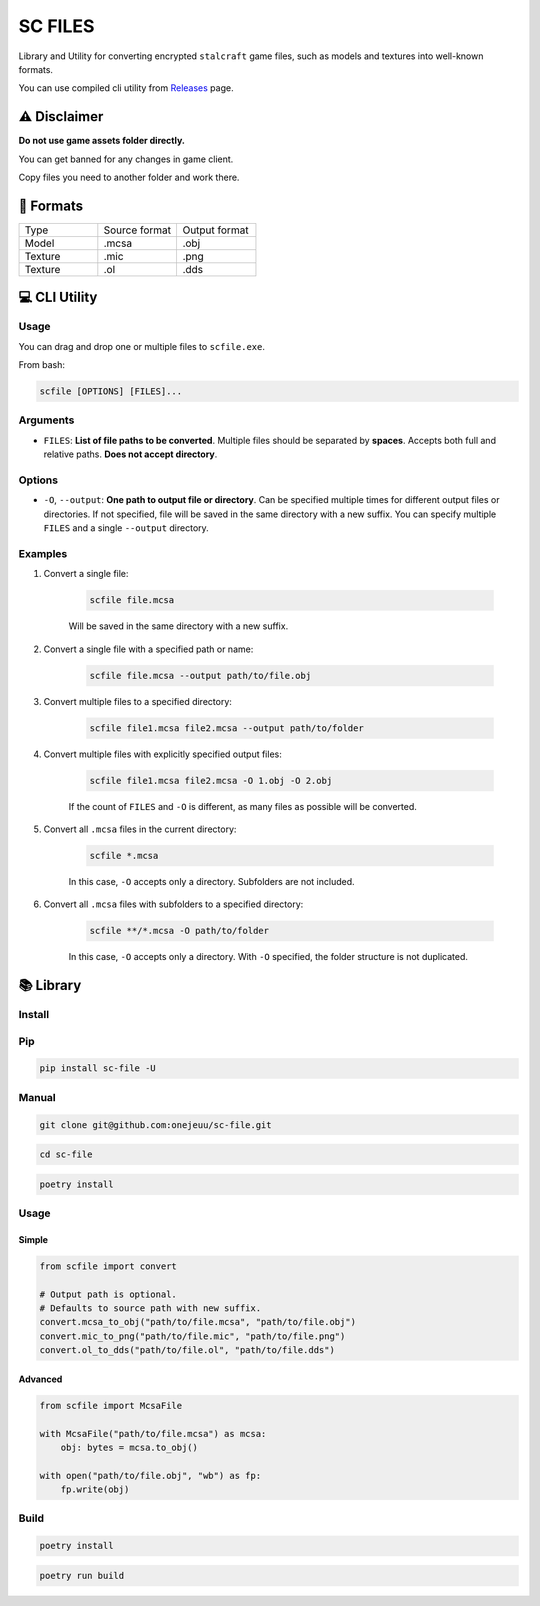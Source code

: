 SC FILES
==========================

Library and Utility for converting encrypted ``stalcraft`` game files, such as models and textures into well-known formats.

You can use compiled cli utility from `Releases <https://github.com/onejeuu/sc-file/releases>`_ page.


⚠️ Disclaimer
-------------

**Do not use game assets folder directly.**

You can get banned for any changes in game client.

Copy files you need to another folder and work there.


📁 Formats
----------

.. list-table::
   :widths: 20 20 20

   * - Type
     - Source format
     - Output format
   * - Model
     - .mcsa
     - .obj
   * - Texture
     - .mic
     - .png
   * - Texture
     - .ol
     - .dds


💻 CLI Utility
--------------

Usage
~~~~~

You can drag and drop one or multiple files to ``scfile.exe``.

From bash:

.. code:: bash

    scfile [OPTIONS] [FILES]...

Arguments
~~~~~~~~~

- ``FILES``: **List of file paths to be converted**. Multiple files should be separated by **spaces**. Accepts both full and relative paths. **Does not accept directory**.

Options
~~~~~~~

- ``-O``, ``--output``: **One path to output file or directory**. Can be specified multiple times for different output files or directories. If not specified, file will be saved in the same directory with a new suffix. You can specify multiple ``FILES`` and a single ``--output`` directory.

Examples
~~~~~~~~

1. Convert a single file:

    .. code:: bash

        scfile file.mcsa

    Will be saved in the same directory with a new suffix.

2. Convert a single file with a specified path or name:

    .. code:: bash

        scfile file.mcsa --output path/to/file.obj

3. Convert multiple files to a specified directory:

    .. code:: bash

        scfile file1.mcsa file2.mcsa --output path/to/folder

4. Convert multiple files with explicitly specified output files:

    .. code:: bash

        scfile file1.mcsa file2.mcsa -O 1.obj -O 2.obj

    If the count of ``FILES`` and ``-O`` is different, as many files as possible will be converted.

5. Convert all ``.mcsa`` files in the current directory:

    .. code:: bash

        scfile *.mcsa

    In this case, ``-O`` accepts only a directory. Subfolders are not included.

6. Convert all ``.mcsa`` files with subfolders to a specified directory:

    .. code:: bash

        scfile **/*.mcsa -O path/to/folder

    In this case, ``-O`` accepts only a directory. With ``-O`` specified, the folder structure is not duplicated.


📚 Library
----------

Install
~~~~~~~

Pip
~~~

.. code:: bash

    pip install sc-file -U

Manual
~~~~~~

.. code:: bash

    git clone git@github.com:onejeuu/sc-file.git

.. code:: bash

    cd sc-file

.. code:: bash

    poetry install

Usage
~~~~~

Simple
^^^^^^

.. code:: python

    from scfile import convert

    # Output path is optional.
    # Defaults to source path with new suffix.
    convert.mcsa_to_obj("path/to/file.mcsa", "path/to/file.obj")
    convert.mic_to_png("path/to/file.mic", "path/to/file.png")
    convert.ol_to_dds("path/to/file.ol", "path/to/file.dds")

Advanced
^^^^^^^^

.. code:: python

    from scfile import McsaFile

    with McsaFile("path/to/file.mcsa") as mcsa:
        obj: bytes = mcsa.to_obj()

    with open("path/to/file.obj", "wb") as fp:
        fp.write(obj)

Build
~~~~~

.. code:: bash

    poetry install

.. code:: bash

    poetry run build
